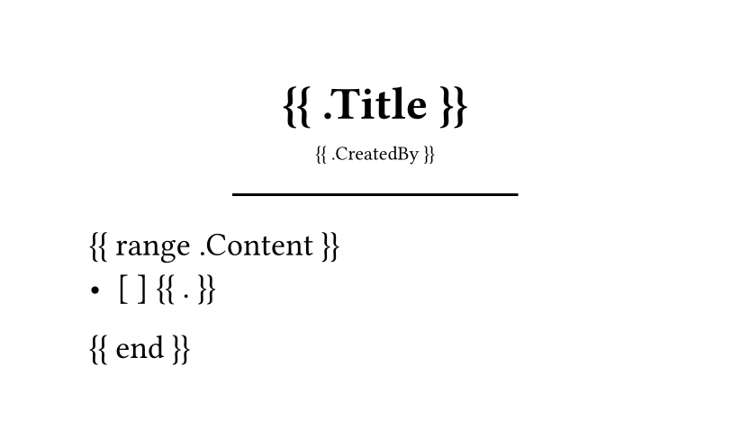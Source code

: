 #set page(width: 300pt, height: auto)
#set align(center)
#set text(
		font: "BerkeleyMono Nerd Font",
		size: 13pt,
)
= {{ .Title }}
#sub[{{ .CreatedBy }}]
#line(length: 50%)

#set align(left)
{{ range .Content }}
- [ ] {{ . }}
{{ end }}

